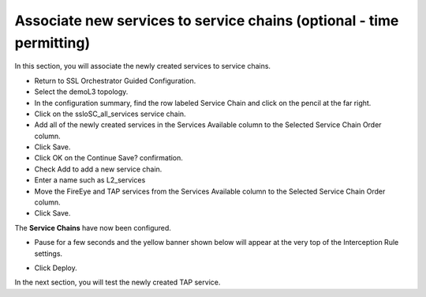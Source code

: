 .. role:: red
.. role:: bred

Associate new services to service chains (optional - time permitting)
=========================================================================


In this section, you will associate the newly created services to service chains.

- Return to SSL Orchestrator Guided Configuration.

- Select the :red:`demoL3` topology.

- In the configuration summary, find the row labeled :red:`Service Chain` and click on the pencil at the far right.

- Click on the :red:`ssloSC_all_services` service chain.

- Add all of the newly created services in the :red:`Services Available` column to the :red:`Selected Service Chain Order` column.

- Click :red:`Save`.

- Click :red:`OK` on the :red:`Continue Save?` confirmation.

- Check :red:`Add` to add a new service chain.

- Enter a name such as :red:`L2_services`

- Move the :red:`FireEye` and :red:`TAP services` from the :red:`Services Available` column to the :red:`Selected Service Chain Order` column.

- Click :red:`Save`.

.. image:: ../images/module1-21.png
   :scale: 50 %
   :align: center

The **Service Chains** have now been configured.

- Pause for a few seconds and the yellow banner shown below will appear at the very top of the :red:`Interception Rule` settings.

.. image:: ../images/module1-22.png
   :scale: 50 %
   :align: center

- Click :red:`Deploy`.

In the next section, you will test the newly created TAP service.